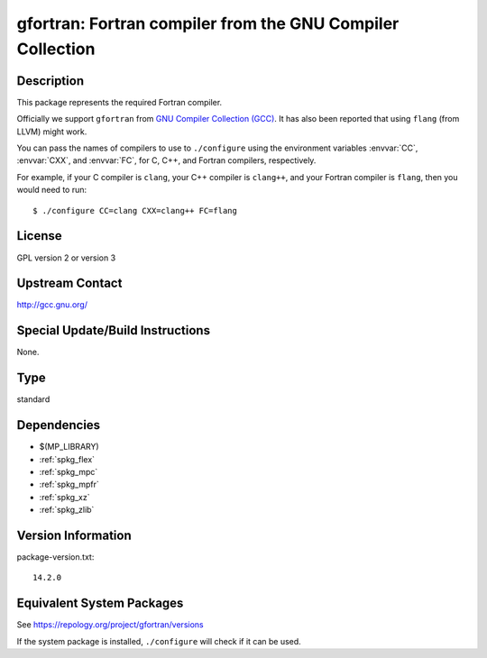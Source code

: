 .. _spkg_gfortran:

gfortran: Fortran compiler from the GNU Compiler Collection
=====================================================================

Description
-----------

This package represents the required Fortran compiler.

Officially we support ``gfortran`` from `GNU Compiler Collection (GCC)
<https://gcc.gnu.org/>`_.  It has also been reported that using ``flang``
(from LLVM) might work.

You can pass the names of compilers to use to ``./configure`` using
the environment variables :envvar:`CC`, :envvar:`CXX`, and
:envvar:`FC`, for C, C++, and Fortran compilers, respectively.

For example, if your C compiler is ``clang``, your C++ compiler is
``clang++``, and your Fortran compiler is ``flang``, then you would
need to run::

    $ ./configure CC=clang CXX=clang++ FC=flang

License
-------

GPL version 2 or version 3


Upstream Contact
----------------

http://gcc.gnu.org/

Special Update/Build Instructions
---------------------------------

None.

Type
----

standard


Dependencies
------------

- $(MP_LIBRARY)
- :ref:`spkg_flex`
- :ref:`spkg_mpc`
- :ref:`spkg_mpfr`
- :ref:`spkg_xz`
- :ref:`spkg_zlib`

Version Information
-------------------

package-version.txt::

    14.2.0


Equivalent System Packages
--------------------------

.. tab:: Alpine

   .. CODE-BLOCK:: bash

       $ apk add gfortran 


.. tab:: Arch Linux

   .. CODE-BLOCK:: bash

       $ sudo pacman -S gcc-fortran 


.. tab:: conda-forge

   .. CODE-BLOCK:: bash

       $ conda install fortran-compiler 


.. tab:: Debian/Ubuntu

   .. CODE-BLOCK:: bash

       $ sudo apt-get install gfortran 


.. tab:: Fedora/Redhat/CentOS

   .. CODE-BLOCK:: bash

       $ sudo yum install gcc-gfortran 


.. tab:: FreeBSD

   .. CODE-BLOCK:: bash

       $ sudo pkg install lang/gcc9 


.. tab:: Homebrew

   .. CODE-BLOCK:: bash

       $ brew install gfortran 


.. tab:: MacPorts

   .. CODE-BLOCK:: bash

       $ sudo port install gcc10 +gfortran 


.. tab:: openSUSE

   .. CODE-BLOCK:: bash

       $ sudo zypper install gcc-fortran 


.. tab:: Slackware

   .. CODE-BLOCK:: bash

       $ sudo slackpkg install gcc-gfortran 


.. tab:: Void Linux

   .. CODE-BLOCK:: bash

       $ sudo xbps-install gcc-fortran 



See https://repology.org/project/gfortran/versions

If the system package is installed, ``./configure`` will check if it can be used.

